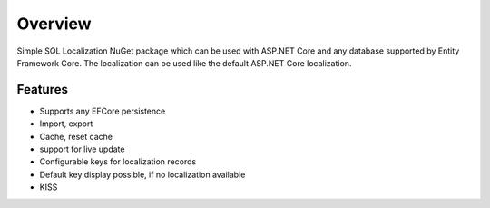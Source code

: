 Overview
=======================================
Simple SQL Localization NuGet package which can be used with ASP.NET Core and any database supported by Entity Framework Core. The localization can be used like the default ASP.NET Core localization.

Features
-----------

* Supports any EFCore persistence
* Import, export
* Cache, reset cache	
* support for live update
* Configurable keys for localization records
* Default key display possible, if no localization available
* KISS



